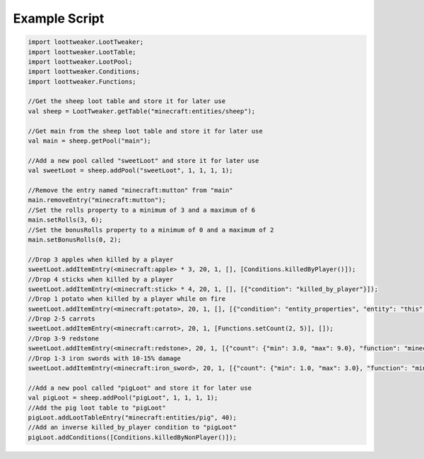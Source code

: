 Example Script
==============

.. code-block:: none 

    import loottweaker.LootTweaker;
    import loottweaker.LootTable;
    import loottweaker.LootPool;
    import loottweaker.Conditions;
    import loottweaker.Functions;

    //Get the sheep loot table and store it for later use
    val sheep = LootTweaker.getTable("minecraft:entities/sheep");

    //Get main from the sheep loot table and store it for later use
    val main = sheep.getPool("main");

    //Add a new pool called "sweetLoot" and store it for later use
    val sweetLoot = sheep.addPool("sweetLoot", 1, 1, 1, 1);

    //Remove the entry named "minecraft:mutton" from "main"
    main.removeEntry("minecraft:mutton");
    //Set the rolls property to a minimum of 3 and a maximum of 6
    main.setRolls(3, 6);
    //Set the bonusRolls property to a minimum of 0 and a maximum of 2
    main.setBonusRolls(0, 2);

    //Drop 3 apples when killed by a player
    sweetLoot.addItemEntry(<minecraft:apple> * 3, 20, 1, [], [Conditions.killedByPlayer()]);
    //Drop 4 sticks when killed by a player
    sweetLoot.addItemEntry(<minecraft:stick> * 4, 20, 1, [], [{"condition": "killed_by_player"}]);
    //Drop 1 potato when killed by a player while on fire
    sweetLoot.addItemEntry(<minecraft:potato>, 20, 1, [], [{"condition": "entity_properties", "entity": "this", "properties": {"on_fire": true}}, Conditions.killedByPlayer()]);
    //Drop 2-5 carrots
    sweetLoot.addItemEntry(<minecraft:carrot>, 20, 1, [Functions.setCount(2, 5)], []);
    //Drop 3-9 redstone
    sweetLoot.addItemEntry(<minecraft:redstone>, 20, 1, [{"count": {"min": 3.0, "max": 9.0}, "function": "minecraft:set_count"}], []);
    //Drop 1-3 iron swords with 10-15% damage
    sweetLoot.addItemEntry(<minecraft:iron_sword>, 20, 1, [{"count": {"min": 1.0, "max": 3.0}, "function": "minecraft:set_count"}, Functions.setDamage(0.10, 0.15)], []);

    //Add a new pool called "pigLoot" and store it for later use
    val pigLoot = sheep.addPool("pigLoot", 1, 1, 1, 1);
    //Add the pig loot table to "pigLoot"
    pigLoot.addLootTableEntry("minecraft:entities/pig", 40);
    //Add an inverse killed_by_player condition to "pigLoot"
    pigLoot.addConditions([Conditions.killedByNonPlayer()]);
